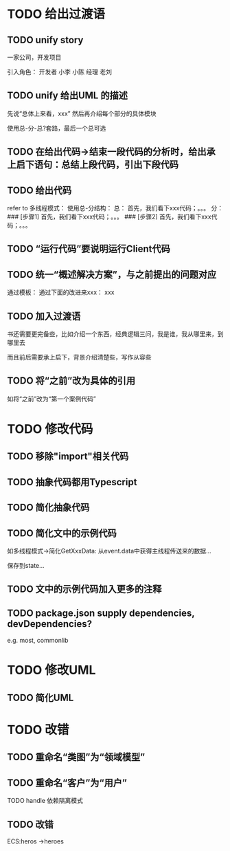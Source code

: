 
* TODO 给出过渡语

** TODO unify story

一家公司，开发项目

引入角色：
开发者
    小李
    小陈
经理
    老刘

** TODO unify 给出UML 的描述

先说“总体上来看，xxx”
然后再介绍每个部分的具体模块



使用总-分-总?套路，最后一个总可选


** TODO 在给出代码->结束一段代码的分析时，给出承上启下语句：总结上段代码，引出下段代码


# ** TODO 统一给出代码：首先，我们看下xxx；然后，我们看下xxx；。。。
** TODO 给出代码

refer to 多线程模式：
使用总-分结构：
    总：
    首先，我们看下xxx代码；。。。
    分：
    ### [步骤1]
    首先，我们看下xxx代码；。。。
    ### [步骤2]
    首先，我们看下xxx代码；。。。



** TODO “运行代码”要说明运行Client代码 

** TODO 统一“概述解决方案”，与之前提出的问题对应

通过模板：
通过下面的改进来xxx：
xxx

** TODO 加入过渡语

书还需要更完备些，比如介绍一个东西，经典逻辑三问，我是谁，我从哪里来，到哪里去

而且前后需要承上启下，背景介绍清楚些，写作从容些

** TODO 将“之前”改为具体的引用

如将“之前”改为“第一个案例代码”

* TODO 修改代码

** TODO 移除"import"相关代码


** TODO 抽象代码都用Typescript

** TODO 简化抽象代码

** TODO 简化文中的示例代码

如多线程模式->简化GetXxxData:
从event.data中获得主线程传送来的数据...

保存到state...


** TODO 文中的示例代码加入更多的注释



** TODO package.json supply dependencies, devDependencies?
e.g. most, commonlib



* TODO 修改UML

** TODO 简化UML

* TODO 改错

** TODO 重命名“类图”为“领域模型”

** TODO 重命名“客户”为“用户”

TODO handle 依赖隔离模式


** TODO 改错

ECS:heros ->heroes